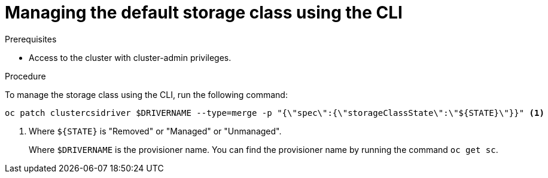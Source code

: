 // Module included in the following assemblies:
//
// * storage/container_storage_interface/persistent-storage-csi-sc-manage.adoc
//

:_content-type: PROCEDURE
[id="persistent-storage-csi-sc-managing-cli_{context}"]
= Managing the default storage class using the CLI

.Prerequisites
* Access to the cluster with cluster-admin privileges.

.Procedure

To manage the storage class using the CLI, run the following command:

[source, terminal]
----
oc patch clustercsidriver $DRIVERNAME --type=merge -p "{\"spec\":{\"storageClassState\":\"${STATE}\"}}" <1>
----
<1> Where `${STATE}` is "Removed" or "Managed" or "Unmanaged". 
+
Where `$DRIVERNAME` is the provisioner name. You can find the provisioner name by running the command `oc get sc`.
